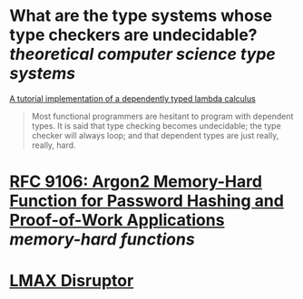 * What are the type systems whose type checkers are undecidable? [[theoretical computer science]] [[type systems]]
[[https://www.andres-loeh.de/LambdaPi/LambdaPi.pdf][A tutorial implementation of a dependently typed lambda calculus]]
#+BEGIN_QUOTE
Most functional programmers are hesitant to program with dependent types. It is said that type checking becomes undecidable; the type checker will always loop; and that dependent types are just really, really, hard.
#+END_QUOTE
* [[https://www.rfc-editor.org/rfc/rfc9106.html][RFC 9106: Argon2 Memory-Hard Function for Password Hashing and Proof-of-Work Applications]] [[memory-hard functions]]
* [[https://lmax-exchange.github.io/disruptor/][LMAX Disruptor]]